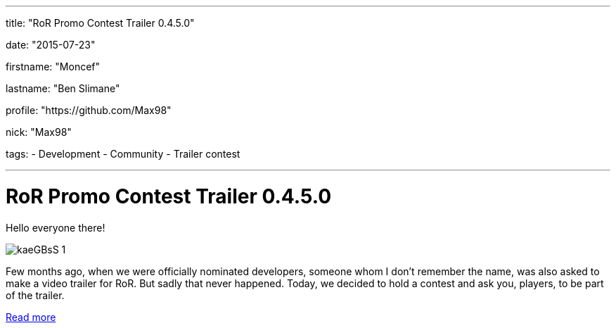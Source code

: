 ---

title: "RoR Promo Contest Trailer 0.4.5.0"

date: "2015-07-23"

firstname: "Moncef"

lastname: "Ben Slimane"

profile: "https://github.com/Max98"

nick: "Max98"

tags:
  - Development
  - Community
  - Trailer contest

---
= RoR Promo Contest Trailer 0.4.5.0
:firstname: Moncef
:lastname: Ben Slimane
:profile: https://github.com/Max98
:nick: Max98
:email: {profile}[@{nick}]
:revdate: 23 July 2015
:baseurl: fake/../..
:imagesdir: {baseurl}/../images
:doctype: article
:icons: font
:idprefix:
:sectanchors:
:sectlinks:
:sectnums!:
:skip-front-matter:
:last-update-label!:

Hello everyone there!

image::http://www.rigsofrods.com/images/imported/2015/03/kaeGBsS-1.png[role=""]

Few months ago, when we were officially nominated developers, someone whom I don't remember the name, was also asked to make a video trailer for RoR. But sadly that never happened.
Today, we decided to hold a contest and ask you, players, to be part of the trailer.

http://www.rigsofrods.com/threads/119952-Trailer-contest-RoR-Promo-Contest-Trailer-0-4-5-0[Read more]
